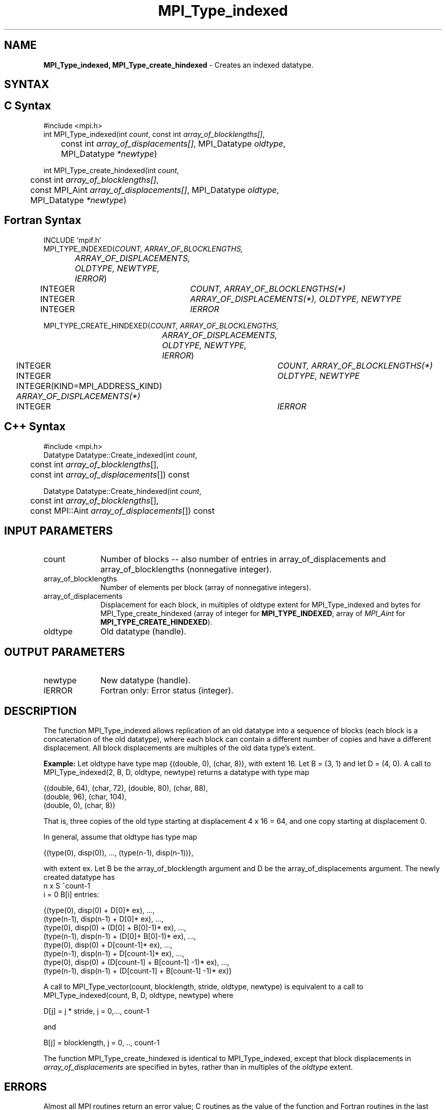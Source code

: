 .\" -*- nroff -*-
.\" Copyright 2013 Los Alamos National Security, LLC. All rights reserved.
.\" Copyright 2010-2014 Cisco Systems, Inc.  All rights reserved.
.\" Copyright 2006-2008 Sun Microsystems, Inc.
.\" Copyright (c) 1996 Thinking Machines Corporation
.\" $COPYRIGHT$
.TH MPI_Type_indexed 3 "Nov 05, 2014" "1.8.4rc1" "Open MPI"
.SH NAME
\fBMPI_Type_indexed, MPI_Type_create_hindexed\fP \- Creates an indexed datatype.

.SH SYNTAX
.ft R
.SH C Syntax
.nf
#include <mpi.h>
int MPI_Type_indexed(int \fIcount\fP, const int\fI array_of_blocklengths[]\fP,
	const int\fI array_of_displacements[]\fP, MPI_Datatype\fI oldtype\fP,
	MPI_Datatype\fI *newtype\fP)

int MPI_Type_create_hindexed(int \fIcount\fP, 
	const int\fI array_of_blocklengths[]\fP,
	const MPI_Aint\fI array_of_displacements[]\fP, MPI_Datatype\fI oldtype\fP,
	MPI_Datatype\fI *newtype\fP)

.fi
.SH Fortran Syntax
.nf
INCLUDE 'mpif.h'
MPI_TYPE_INDEXED(\fICOUNT, ARRAY_OF_BLOCKLENGTHS,
		ARRAY_OF_DISPLACEMENTS, OLDTYPE, NEWTYPE, IERROR\fP)
	INTEGER	\fICOUNT, ARRAY_OF_BLOCKLENGTHS(*)\fP
	INTEGER	\fIARRAY_OF_DISPLACEMENTS(*), OLDTYPE, NEWTYPE\fP
	INTEGER	\fIIERROR\fP

MPI_TYPE_CREATE_HINDEXED(\fICOUNT, ARRAY_OF_BLOCKLENGTHS,
		ARRAY_OF_DISPLACEMENTS, OLDTYPE, NEWTYPE, IERROR\fP)
	INTEGER	\fICOUNT, ARRAY_OF_BLOCKLENGTHS(*)\fP
	INTEGER	\fIOLDTYPE, NEWTYPE\fP
	INTEGER(KIND=MPI_ADDRESS_KIND) \fIARRAY_OF_DISPLACEMENTS(*)\fP
	INTEGER	\fIIERROR\fP

.fi
.SH C++ Syntax
.nf
#include <mpi.h>
Datatype Datatype::Create_indexed(int \fIcount\fP, 
	const int \fIarray_of_blocklengths\fP[], 
	const int \fIarray_of_displacements\fP[]) const 

Datatype Datatype::Create_hindexed(int \fIcount\fP,
	const int \fIarray_of_blocklengths\fP[],
	const MPI::Aint \fIarray_of_displacements\fP[]) const

.fi
.SH INPUT PARAMETERS
.ft R
.TP 1i
count      
Number of blocks -- also number of entries in array_of_displacements and
array_of_blocklengths (nonnegative integer).
.TP 1i
array_of_blocklengths 
Number of elements per block (array of nonnegative integers).
.TP 1i
array_of_displacements 
Displacement for each block, in multiples of oldtype extent for MPI_Type_indexed and bytes for MPI_Type_create_hindexed (array of
integer for
.BR MPI_TYPE_INDEXED ,
array of 
.I MPI_Aint
for 
.BR MPI_TYPE_CREATE_HINDEXED ).
.TP 1i
oldtype      
Old datatype (handle).
.sp
.SH OUTPUT PARAMETERS
.ft R
.TP 1i
newtype      
New datatype (handle).
.ft R
.TP 1i
IERROR
Fortran only: Error status (integer). 

.SH DESCRIPTION
.ft R
The function MPI_Type_indexed allows replication of an old datatype into a sequence of blocks (each block is a concatenation of the old datatype), where each block can contain a different number of copies and have a different displacement. All block displacements are multiples of the old data type's extent. 
.sp

\fBExample:\fP Let oldtype have type map {(double, 0), (char, 8)}, with extent 16. Let  B = (3, 1) and let D = (4, 0).  A call to MPI_Type_indexed(2, B, D, oldtype, newtype) returns a datatype with type map 
.sp
.nf
    {(double, 64), (char, 72), (double, 80), (char, 88), 
    (double, 96), (char, 104), 
    (double, 0), (char, 8)}
.fi
.sp
That is, three copies of the old type starting at displacement 4 x 16 = 64, and one copy starting at displacement 0.
.sp
In general, assume that oldtype has type map 
.sp
.nf
    {(type(0), disp(0)), ..., (type(n-1), disp(n-1))},
.fi
.sp
with extent ex. Let B be the array_of_blocklength argument and D be the
array_of_displacements argument. The newly created datatype has 
.br
.nf
n x S ^count-1
    i = 0           B[i]  entries:

    {(type(0), disp(0) + D[0]* ex), ..., 
    (type(n-1), disp(n-1) + D[0]* ex), ...,
    (type(0), disp(0) + (D[0] + B[0]-1)* ex), ..., 
    (type(n-1), disp(n-1) + (D[0]+ B[0]-1)* ex), ...,
    (type(0), disp(0) + D[count-1]* ex), ..., 
    (type(n-1), disp(n-1) + D[count-1]* ex), ...,
    (type(0), disp(0) +  (D[count-1] + B[count-1] -1)* ex), ...,
    (type(n-1), disp(n-1) + (D[count-1] + B[count-1] -1)* ex)}
.fi
.sp
A call to MPI_Type_vector(count, blocklength, stride, oldtype, newtype) is equivalent to a call to MPI_Type_indexed(count, B, D, oldtype, newtype) where 
.sp
.nf
    D[j] = j * stride, j = 0,..., count-1    

and

    B[j] = blocklength, j = 0, .., count-1
.fi

The function MPI_Type_create_hindexed is identical to MPI_Type_indexed, except that block displacements in \fIarray_of_displacements\fP are specified in bytes, rather than in multiples of the \fIoldtype\fP extent.

.SH ERRORS
Almost all MPI routines return an error value; C routines as the value of the function and Fortran routines in the last argument. C++ functions do not return errors. If the default error handler is set to MPI::ERRORS_THROW_EXCEPTIONS, then on error the C++ exception mechanism will be used to throw an MPI::Exception object.
.sp
Before the error value is returned, the current MPI error handler is
called. By default, this error handler aborts the MPI job, except for I/O function errors. The error handler may be changed with MPI_Comm_set_errhandler; the predefined error handler MPI_ERRORS_RETURN may be used to cause error values to be returned. Note that MPI does not guarantee that an MPI program can continue past an error.  

.SH SEE ALSO
.ft R
.sp
MPI_Type_hindexed
.br

